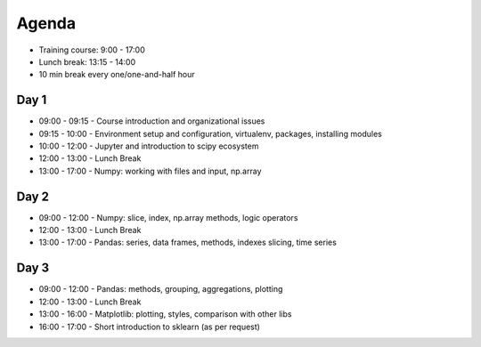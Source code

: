 Agenda
======
* Training course: 9:00 - 17:00
* Lunch break: 13:15 - 14:00
* 10 min break every one/one-and-half hour


Day 1
-----
* 09:00 - 09:15 - Course introduction and organizational issues
* 09:15 - 10:00 - Environment setup and configuration, virtualenv, packages, installing modules
* 10:00 - 12:00 - Jupyter and introduction to scipy ecosystem
* 12:00 - 13:00 - Lunch Break
* 13:00 - 17:00 - Numpy: working with files and input, np.array


Day 2
-----
* 09:00 - 12:00 - Numpy: slice, index, np.array methods, logic operators
* 12:00 - 13:00 - Lunch Break
* 13:00 - 17:00 - Pandas: series, data frames, methods, indexes slicing, time series


Day 3
-----
* 09:00 - 12:00 - Pandas: methods, grouping, aggregations, plotting
* 12:00 - 13:00 - Lunch Break
* 13:00 - 16:00 - Matplotlib: plotting, styles, comparison with other libs
* 16:00 - 17:00 - Short introduction to sklearn (as per request)
